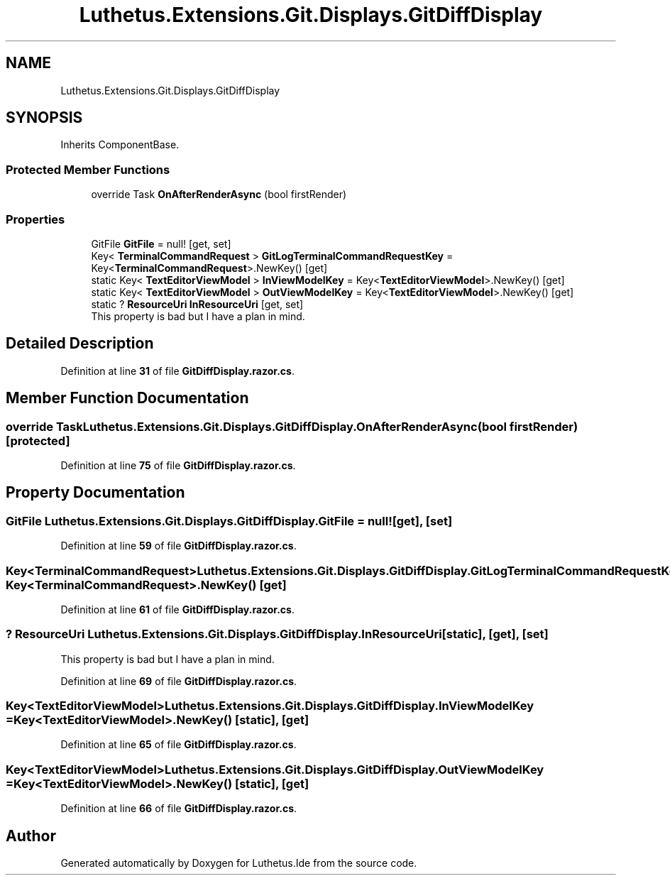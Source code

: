 .TH "Luthetus.Extensions.Git.Displays.GitDiffDisplay" 3 "Version 1.0.0" "Luthetus.Ide" \" -*- nroff -*-
.ad l
.nh
.SH NAME
Luthetus.Extensions.Git.Displays.GitDiffDisplay
.SH SYNOPSIS
.br
.PP
.PP
Inherits ComponentBase\&.
.SS "Protected Member Functions"

.in +1c
.ti -1c
.RI "override Task \fBOnAfterRenderAsync\fP (bool firstRender)"
.br
.in -1c
.SS "Properties"

.in +1c
.ti -1c
.RI "GitFile \fBGitFile\fP = null!\fR [get, set]\fP"
.br
.ti -1c
.RI "Key< \fBTerminalCommandRequest\fP > \fBGitLogTerminalCommandRequestKey\fP = Key<\fBTerminalCommandRequest\fP>\&.NewKey()\fR [get]\fP"
.br
.ti -1c
.RI "static Key< \fBTextEditorViewModel\fP > \fBInViewModelKey\fP = Key<\fBTextEditorViewModel\fP>\&.NewKey()\fR [get]\fP"
.br
.ti -1c
.RI "static Key< \fBTextEditorViewModel\fP > \fBOutViewModelKey\fP = Key<\fBTextEditorViewModel\fP>\&.NewKey()\fR [get]\fP"
.br
.ti -1c
.RI "static ? \fBResourceUri\fP \fBInResourceUri\fP\fR [get, set]\fP"
.br
.RI "This property is bad but I have a plan in mind\&. "
.in -1c
.SH "Detailed Description"
.PP 
Definition at line \fB31\fP of file \fBGitDiffDisplay\&.razor\&.cs\fP\&.
.SH "Member Function Documentation"
.PP 
.SS "override Task Luthetus\&.Extensions\&.Git\&.Displays\&.GitDiffDisplay\&.OnAfterRenderAsync (bool firstRender)\fR [protected]\fP"

.PP
Definition at line \fB75\fP of file \fBGitDiffDisplay\&.razor\&.cs\fP\&.
.SH "Property Documentation"
.PP 
.SS "GitFile Luthetus\&.Extensions\&.Git\&.Displays\&.GitDiffDisplay\&.GitFile = null!\fR [get]\fP, \fR [set]\fP"

.PP
Definition at line \fB59\fP of file \fBGitDiffDisplay\&.razor\&.cs\fP\&.
.SS "Key<\fBTerminalCommandRequest\fP> Luthetus\&.Extensions\&.Git\&.Displays\&.GitDiffDisplay\&.GitLogTerminalCommandRequestKey = Key<\fBTerminalCommandRequest\fP>\&.NewKey()\fR [get]\fP"

.PP
Definition at line \fB61\fP of file \fBGitDiffDisplay\&.razor\&.cs\fP\&.
.SS "? \fBResourceUri\fP Luthetus\&.Extensions\&.Git\&.Displays\&.GitDiffDisplay\&.InResourceUri\fR [static]\fP, \fR [get]\fP, \fR [set]\fP"

.PP
This property is bad but I have a plan in mind\&. 
.PP
Definition at line \fB69\fP of file \fBGitDiffDisplay\&.razor\&.cs\fP\&.
.SS "Key<\fBTextEditorViewModel\fP> Luthetus\&.Extensions\&.Git\&.Displays\&.GitDiffDisplay\&.InViewModelKey = Key<\fBTextEditorViewModel\fP>\&.NewKey()\fR [static]\fP, \fR [get]\fP"

.PP
Definition at line \fB65\fP of file \fBGitDiffDisplay\&.razor\&.cs\fP\&.
.SS "Key<\fBTextEditorViewModel\fP> Luthetus\&.Extensions\&.Git\&.Displays\&.GitDiffDisplay\&.OutViewModelKey = Key<\fBTextEditorViewModel\fP>\&.NewKey()\fR [static]\fP, \fR [get]\fP"

.PP
Definition at line \fB66\fP of file \fBGitDiffDisplay\&.razor\&.cs\fP\&.

.SH "Author"
.PP 
Generated automatically by Doxygen for Luthetus\&.Ide from the source code\&.
